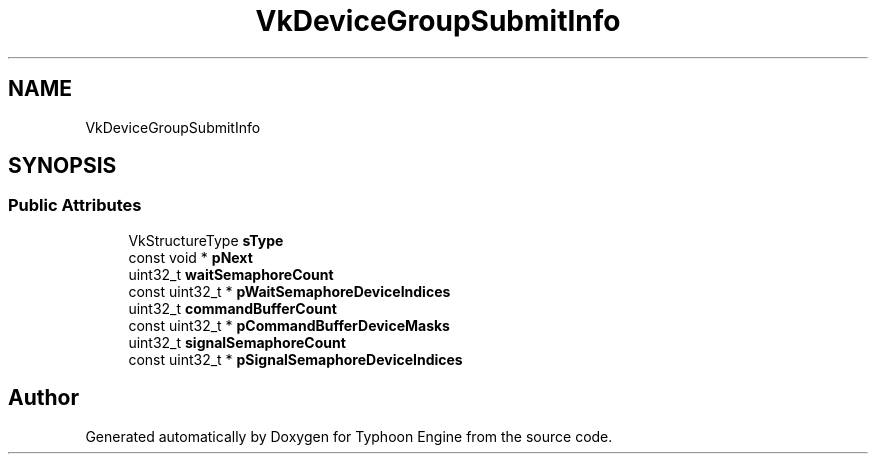 .TH "VkDeviceGroupSubmitInfo" 3 "Sat Jul 20 2019" "Version 0.1" "Typhoon Engine" \" -*- nroff -*-
.ad l
.nh
.SH NAME
VkDeviceGroupSubmitInfo
.SH SYNOPSIS
.br
.PP
.SS "Public Attributes"

.in +1c
.ti -1c
.RI "VkStructureType \fBsType\fP"
.br
.ti -1c
.RI "const void * \fBpNext\fP"
.br
.ti -1c
.RI "uint32_t \fBwaitSemaphoreCount\fP"
.br
.ti -1c
.RI "const uint32_t * \fBpWaitSemaphoreDeviceIndices\fP"
.br
.ti -1c
.RI "uint32_t \fBcommandBufferCount\fP"
.br
.ti -1c
.RI "const uint32_t * \fBpCommandBufferDeviceMasks\fP"
.br
.ti -1c
.RI "uint32_t \fBsignalSemaphoreCount\fP"
.br
.ti -1c
.RI "const uint32_t * \fBpSignalSemaphoreDeviceIndices\fP"
.br
.in -1c

.SH "Author"
.PP 
Generated automatically by Doxygen for Typhoon Engine from the source code\&.
